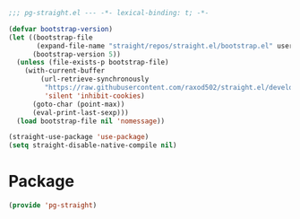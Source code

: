 #+PROPERTY: header-args :tangle yes :results none

#+BEGIN_SRC emacs-lisp
;;; pg-straight.el --- -*- lexical-binding: t; -*-
#+END_SRC

#+BEGIN_SRC emacs-lisp :results none
(defvar bootstrap-version)
(let ((bootstrap-file
       (expand-file-name "straight/repos/straight.el/bootstrap.el" user-emacs-directory))
      (bootstrap-version 5))
  (unless (file-exists-p bootstrap-file)
    (with-current-buffer
        (url-retrieve-synchronously
         "https://raw.githubusercontent.com/raxod502/straight.el/develop/install.el"
         'silent 'inhibit-cookies)
      (goto-char (point-max))
      (eval-print-last-sexp)))
  (load bootstrap-file nil 'nomessage))

(straight-use-package 'use-package)
(setq straight-disable-native-compile nil)
#+END_SRC

* Package
#+BEGIN_SRC emacs-lisp
(provide 'pg-straight)
#+END_SRC
